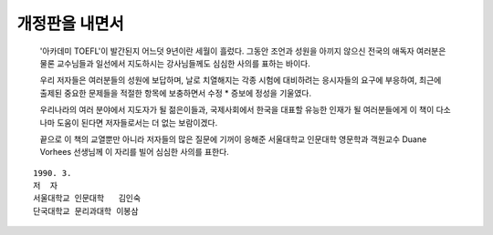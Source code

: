 개정판을 내면서
=============

  '아카데미 TOEFL'이 발간된지 어느덧 9년이란 세월이 흘렀다. 그동안 조언과 성원을 아끼지 않으신 전국의 애독자 여러분은 물론 교수님들과 일선에서 지도하시는 강사님들께도 심심한 사의를 표하는 바이다.

  우리 저자들은 여러분들의 성원에 보답하며, 날로 치열해지는 각종 시험에 대비하려는 응시자들의 요구에 부응하여, 최근에 출제된 중요한 문제들을 적절한 항목에 보충하면서 수정 * 증보에 정성을 기울였다.

  우리나라의 여러 분야에서 지도자가 될 젊은이들과, 국제사회에서 한국을 대표할 유능한 인재가 될 여러분들에게 이 책이 다소나마 도움이 된다면 저자들로서는 더 없는 보람이겠다.

  끝으로 이 책의 교열뿐만 아니라 저자들의 많은 질문에 기꺼이 응해준 서울대학교 인문대학 영문학과 객원교수 Duane Vorhees 선생님께 이 자리를 빌어 심심한 사의를 표한다.

::

   1990. 3.
   저  자
   서울대학교 인문대학   김인숙
   단국대학교 문리과대학 이봉삼 
